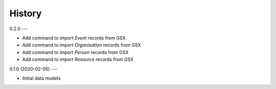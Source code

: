 .. :history:

History
=======

0.2.0
---

* Add command to import `Event` records from GSX
* Add command to import `Organisation` records from GSX
* Add command to import `Person` records from GSX
* Add command to import `Resource` records from GSX

0.1.0 (2020-02-05)
---

* Initial data models
